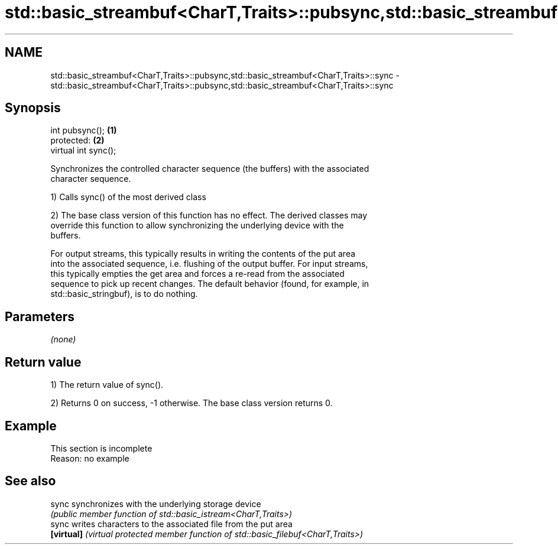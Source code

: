 .TH std::basic_streambuf<CharT,Traits>::pubsync,std::basic_streambuf<CharT,Traits>::sync 3 "2019.08.27" "http://cppreference.com" "C++ Standard Libary"
.SH NAME
std::basic_streambuf<CharT,Traits>::pubsync,std::basic_streambuf<CharT,Traits>::sync \- std::basic_streambuf<CharT,Traits>::pubsync,std::basic_streambuf<CharT,Traits>::sync

.SH Synopsis
   int pubsync();      \fB(1)\fP
   protected:          \fB(2)\fP
   virtual int sync();

   Synchronizes the controlled character sequence (the buffers) with the associated
   character sequence.

   1) Calls sync() of the most derived class

   2) The base class version of this function has no effect. The derived classes may
   override this function to allow synchronizing the underlying device with the
   buffers.

   For output streams, this typically results in writing the contents of the put area
   into the associated sequence, i.e. flushing of the output buffer. For input streams,
   this typically empties the get area and forces a re-read from the associated
   sequence to pick up recent changes. The default behavior (found, for example, in
   std::basic_stringbuf), is to do nothing.

.SH Parameters

   \fI(none)\fP

.SH Return value

   1) The return value of sync().

   2) Returns 0 on success, -1 otherwise. The base class version returns 0.

.SH Example

    This section is incomplete
    Reason: no example

.SH See also

   sync      synchronizes with the underlying storage device
             \fI(public member function of std::basic_istream<CharT,Traits>)\fP
   sync      writes characters to the associated file from the put area
   \fB[virtual]\fP \fI(virtual protected member function of std::basic_filebuf<CharT,Traits>)\fP

